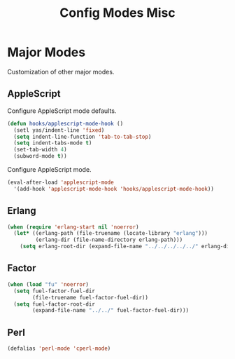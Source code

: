 #+TITLE: Config Modes Misc

* Major Modes

Customization of other major modes.

** AppleScript

Configure AppleScript mode defaults.

#+BEGIN_SRC emacs-lisp
  (defun hooks/applescript-mode-hook ()
    (setl yas/indent-line 'fixed)
    (setq indent-line-function 'tab-to-tab-stop)
    (setq indent-tabs-mode t)
    (set-tab-width 4)
    (subword-mode t))
#+END_SRC

Configure AppleScript mode.

#+BEGIN_SRC emacs-lisp
  (eval-after-load 'applescript-mode
    '(add-hook 'applescript-mode-hook 'hooks/applescript-mode-hook))
#+END_SRC

** Erlang

#+BEGIN_SRC emacs-lisp
  (when (require 'erlang-start nil 'noerror)
    (let* ((erlang-path (file-truename (locate-library "erlang")))
           (erlang-dir (file-name-directory erlang-path)))
      (setq erlang-root-dir (expand-file-name "../../../../../" erlang-dir))))
#+END_SRC

** Factor

#+BEGIN_SRC emacs-lisp
  (when (load "fu" 'noerror)
    (setq fuel-factor-fuel-dir
          (file-truename fuel-factor-fuel-dir))
    (setq fuel-factor-root-dir
          (expand-file-name "../../" fuel-factor-fuel-dir)))
#+END_SRC

** Perl

#+BEGIN_SRC emacs-lisp
  (defalias 'perl-mode 'cperl-mode)
#+END_SRC
